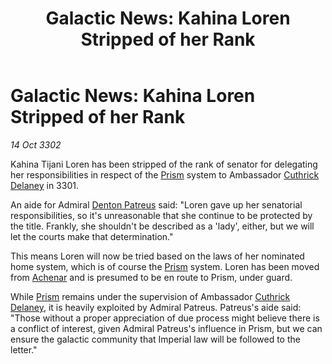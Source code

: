 :PROPERTIES:
:ID:       3b52d076-f392-4f7e-a56d-136be64c79ee
:END:
#+title: Galactic News: Kahina Loren Stripped of her Rank
#+filetags: :3301:Empire:3302:galnet:

* Galactic News: Kahina Loren Stripped of her Rank

/14 Oct 3302/

Kahina Tijani Loren has been stripped of the rank of senator for delegating her responsibilities in respect of the [[id:8da12af2-6006-4e7e-a45e-7bf8b2c299c8][Prism]] system to Ambassador [[id:47e03b47-2225-41ca-b331-af350e58572c][Cuthrick Delaney]] in 3301. 

An aide for Admiral [[id:75daea85-5e9f-4f6f-a102-1a5edea0283c][Denton Patreus]] said: "Loren gave up her senatorial responsibilities, so it's unreasonable that she continue to be protected by the title. Frankly, she shouldn't be described as a 'lady', either, but we will let the courts make that determination." 

This means Loren will now be tried based on the laws of her nominated home system, which is of course the [[id:8da12af2-6006-4e7e-a45e-7bf8b2c299c8][Prism]] system. Loren has been moved from [[id:bed8c27f-3cbe-49ad-b86f-7d87eacf804a][Achenar]] and is presumed to be en route to Prism, under guard. 

While [[id:8da12af2-6006-4e7e-a45e-7bf8b2c299c8][Prism]] remains under the supervision of Ambassador [[id:47e03b47-2225-41ca-b331-af350e58572c][Cuthrick Delaney]], it is heavily exploited by Admiral Patreus. Patreus's aide said: "Those without a proper appreciation of due process might believe there is a conflict of interest, given Admiral Patreus's influence in Prism, but we can ensure the galactic community that Imperial law will be followed to the letter."
